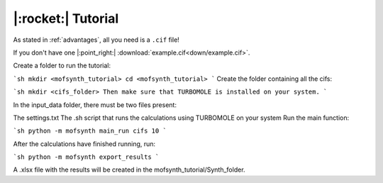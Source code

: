 .. highlight:: python

|:rocket:| Tutorial
===================

As stated in :ref:`advantages`, all you need is a ``.cif`` file!

If you don't have one |:point_right:| :download:`example.cif<down/example.cif>`.

Create a folder to run the tutorial:

```sh
mkdir <mofsynth_tutorial>
cd <mofsynth_tutorial>
```
Create the folder containing all the cifs:

```sh
mkdir <cifs_folder>
Then make sure that TURBOMOLE is installed on your system.
```

In the input_data folder, there must be two files present:

The settings.txt
The .sh script that runs the calculations using TURBOMOLE on your system
Run the main function:

```sh
python -m mofsynth main_run cifs 10
```

After the calculations have finished running, run:

```sh
python -m mofsynth export_results
```

A .xlsx file with the results will be created in the mofsynth_tutorial/Synth_folder.
